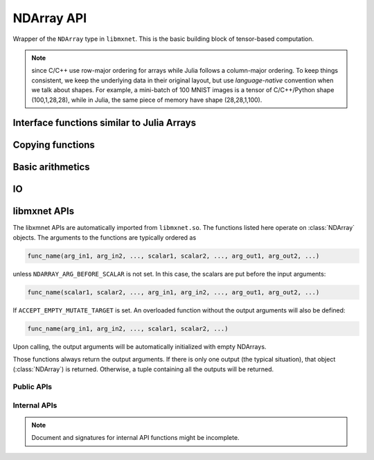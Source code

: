 
NDArray API
===========




.. class:: NDArray

   Wrapper of the ``NDArray`` type in ``libmxnet``. This is the basic building block
   of tensor-based computation.

   .. _ndarray-shape-note:

   .. note::

      since C/C++ use row-major ordering for arrays while Julia follows a
      column-major ordering. To keep things consistent, we keep the underlying data
      in their original layout, but use *language-native* convention when we talk
      about shapes. For example, a mini-batch of 100 MNIST images is a tensor of
      C/C++/Python shape (100,1,28,28), while in Julia, the same piece of memory
      have shape (28,28,1,100).




.. function:: context(arr :: NDArray)

   Get the context that this :class:`NDArray` lives on.




.. function::
   empty(shape :: Tuple, ctx :: Context)
   empty(shape :: Tuple)
   empty(dim1, dim2, ...)

   Allocate memory for an uninitialized :class:`NDArray` with specific shape.




Interface functions similar to Julia Arrays
-------------------------------------------




.. function::
   zeros(shape :: Tuple, ctx :: Context)
   zeros(shape :: Tuple)
   zeros(dim1, dim2, ...)

   Create zero-ed :class:`NDArray` with specific shape.




.. function::
   ones(shape :: Tuple, ctx :: Context)
   ones(shape :: Tuple)
   ones(dim1, dim2, ...)

   Create an :class:`NDArray` with specific shape and initialize with 1.




.. function::
   size(arr :: NDArray)
   size(arr :: NDArray, dim :: Int)

   Get the shape of an :class:`NDArray`. The shape is in Julia's column-major convention. See
   also the :ref:`notes on NDArray shapes <ndarray-shape-note>`.




.. function:: length(arr :: NDArray)

   Get the number of elements in an :class:`NDArray`.




.. function:: ndims(arr :: NDArray)

   Get the number of dimensions of an :class:`NDArray`. Is equivalent to ``length(size(arr))``.




.. function:: eltype(arr :: NDArray)

   Get the element type of an :class:`NDArray`. Currently the element type is always ``mx.MX_float``.




.. function:: slice(arr :: NDArray, start:stop)

   Create a view into a sub-slice of an :class:`NDArray`. Note only slicing at the slowest
   changing dimension is supported. In Julia's column-major perspective, this is the last
   dimension. For example, given an :class:`NDArray` of shape (2,3,4), ``slice(array, 2:3)`` will create
   a :class:`NDArray` of shape (2,3,2), sharing the data with the original array. This operation is
   used in data parallelization to split mini-batch into sub-batches for different devices.




.. function:: setindex!(arr :: NDArray, val, idx)

   Assign values to an :class:`NDArray`. Elementwise assignment is not implemented, only the following
   scenarios are supported

   - ``arr[:] = val``: whole array assignment, ``val`` could be a scalar or an array (Julia ``Array``
     or :class:`NDArray`) of the same shape.
   - ``arr[start:stop] = val``: assignment to a *slice*, ``val`` could be a scalar or an array of
     the same shape to the slice. See also :func:`slice`.




.. function:: getindex(arr :: NDArray, idx)

   Shortcut for :func:`slice`. A typical use is to write

   .. code-block:: julia

      arr[:] += 5

   which translates into

   .. code-block:: julia

      arr[:] = arr[:] + 5

   which furthur translates into

   .. code-block:: julia

      setindex!(getindex(arr, Colon()), 5, Colon())

   .. note::

      The behavior is quite different from indexing into Julia's ``Array``. For example, ``arr[2:5]``
      create a **copy** of the sub-array for Julia ``Array``, while for :class:`NDArray`, this is
      a *slice* that shares the memory.




Copying functions
-----------------




.. function::
   copy!(dst :: Union{NDArray, Array}, src :: Union{NDArray, Array})

   Copy contents of ``src`` into ``dst``.




.. function::
   copy(arr :: NDArray)
   copy(arr :: NDArray, ctx :: Context)
   copy(arr :: Array, ctx :: Context)

   Create a copy of an array. When no :class:`Context` is given, create a Julia ``Array``.
   Otherwise, create an :class:`NDArray` on the specified context.




.. function:: convert(::Type{Array{T}}, arr :: NDArray)

   Convert an :class:`NDArray` into a Julia ``Array`` of specific type.




Basic arithmetics
-----------------




.. function:: @inplace

   Julia does not support re-definiton of ``+=`` operator (like ``__iadd__`` in python),
   When one write ``a += b``, it gets translated to ``a = a+b``. ``a+b`` will allocate new
   memory for the results, and the newly allocated :class:`NDArray` object is then assigned
   back to a, while the original contents in a is discarded. This is very inefficient
   when we want to do inplace update.

   This macro is a simple utility to implement this behavior. Write

   .. code-block:: julia

      @mx.inplace a += b

   will translate into

   .. code-block:: julia

      mx.add_to!(a, b)

   which will do inplace adding of the contents of ``b`` into ``a``.




.. function:: add_to!(dst :: NDArray, args :: Union{Real, NDArray}...)

   Add a bunch of arguments into ``dst``. Inplace updating.




.. function::
   +(args...)
   .+(args...)

   Summation. Multiple arguments of either scalar or :class:`NDArray` could be
   added together. Note at least the first or second argument needs to be an :class:`NDArray` to
   avoid ambiguity of built-in summation.




.. function:: sub_from!(dst :: NDArray, args :: Union{Real, NDArray}...)

   Subtract a bunch of arguments from ``dst``. Inplace updating.




.. function::
   -(arg0, arg1)
   -(arg0)
   .-(arg0, arg1)

   Subtraction ``arg0 - arg1``, of scalar types or :class:`NDArray`. Or create
   the negative of ``arg0``.




.. function:: mul_to!(dst :: NDArray, arg :: Union{Real, NDArray})

   Elementwise multiplication into ``dst`` of either a scalar or an :class:`NDArray` of the same shape.
   Inplace updating.




.. function::
   .*(arg0, arg1)

   Elementwise multiplication of ``arg0`` and ``arg``, could be either scalar or :class:`NDArray`.




.. function::
   *(arg0, arg1)

   Currently only multiplication a scalar with an :class:`NDArray` is implemented. Matrix multiplication
   is to be added soon.




.. function:: div_from!(dst :: NDArray, arg :: Union{Real, NDArray})

   Elementwise divide a scalar or an :class:`NDArray` of the same shape from ``dst``. Inplace updating.




.. function:: ./(arg0 :: NDArray, arg :: Union{Real, NDArray})

   Elementwise dividing an :class:`NDArray` by a scalar or another :class:`NDArray` of the same shape.




.. function:: /(arg0 :: NDArray, arg :: Real)

   Divide an :class:`NDArray` by a scalar. Matrix division (solving linear systems) is not implemented yet.




IO
--




.. function:: load(filename, ::Type{NDArray})

   Load NDArrays from binary file.

   :param AbstractString filename: the path of the file to load. It could be S3 or HDFS address.
   :return: Either ``Dict{Base.Symbol, NDArray}`` or ``Vector{NDArray}``.

   If the ``libmxnet`` is built with the corresponding component enabled. Examples

   * ``s3://my-bucket/path/my-s3-ndarray``
   * ``hdfs://my-bucket/path/my-hdfs-ndarray``
   * ``/path-to/my-local-ndarray``




.. function:: save(filename :: AbstractString, data)

   Save NDarrays to binary file. Filename could be S3 or HDFS address, if ``libmxnet`` is built
   with corresponding support.

   :param AbstractString filename: path to the binary file to write to.
   :param data: data to save to file.
   :type data: :class:`NDArray`, or a ``Vector{NDArray}`` or a ``Dict{Base.Symbol, NDArray}``.




libmxnet APIs
-------------




The libxmnet APIs are automatically imported from ``libmxnet.so``. The functions listed
here operate on :class:`NDArray` objects. The arguments to the functions are typically ordered
as

.. code-block:: julia

   func_name(arg_in1, arg_in2, ..., scalar1, scalar2, ..., arg_out1, arg_out2, ...)

unless ``NDARRAY_ARG_BEFORE_SCALAR`` is not set. In this case, the scalars are put before the input arguments:

.. code-block:: julia

   func_name(scalar1, scalar2, ..., arg_in1, arg_in2, ..., arg_out1, arg_out2, ...)


If ``ACCEPT_EMPTY_MUTATE_TARGET`` is set. An overloaded function without the output arguments will also be defined:

.. code-block:: julia

   func_name(arg_in1, arg_in2, ..., scalar1, scalar2, ...)

Upon calling, the output arguments will be automatically initialized with empty NDArrays.

Those functions always return the output arguments. If there is only one output (the typical situation), that
object (:class:`NDArray`) is returned. Otherwise, a tuple containing all the outputs will be returned.

Public APIs
^^^^^^^^^^^
.. function:: choose_element(...)

   Choose one element from each line(row for python, column for R/Julia) in lhs according to index indicated by rhs
   
   :param lhs: Left operand to the function.
   :type lhs: NDArray
   
   
   :param rhs: Right operand to the function.
   :type rhs: NDArray
   




.. function:: clip(...)

   Clip ndarray elements to range (a_min, a_max)
   
   :param src: Source input
   :type src: NDArray
   
   
   :param a_min: Minimum value
   :type a_min: real_t
   
   
   :param a_max: Maximum value
   :type a_max: real_t
   




.. function:: dot(...)

   Calcuate 2D matrix multiplication
   
   :param lhs: Left operand to the function.
   :type lhs: NDArray
   
   
   :param rhs: Right operand to the function.
   :type rhs: NDArray
   




.. function:: sqrt(...)

   Take square root of the src
   
   :param src: Source input to the function
   :type src: NDArray
   




.. function:: square(...)

   Take square of the src
   
   :param src: Source input to the function
   :type src: NDArray
   



Internal APIs
^^^^^^^^^^^^^

.. note::

   Document and signatures for internal API functions might be incomplete.

.. function:: _copyto(...)

   
   
   :param src: Source input to the function.
   :type src: NDArray
   




.. function:: _div(...)

   
   
   :param lhs: Left operand to the function.
   :type lhs: NDArray
   
   
   :param rhs: Right operand to the function.
   :type rhs: NDArray
   




.. function:: _div_scalar(...)

   
   
   :param lhs: Left operand to the function.
   :type lhs: NDArray
   
   
   :param rhs: Right operand to the function.
   :type rhs: real_t
   




.. function:: _minus(...)

   
   
   :param lhs: Left operand to the function.
   :type lhs: NDArray
   
   
   :param rhs: Right operand to the function.
   :type rhs: NDArray
   




.. function:: _minus_scalar(...)

   
   
   :param lhs: Left operand to the function.
   :type lhs: NDArray
   
   
   :param rhs: Right operand to the function.
   :type rhs: real_t
   




.. function:: _mul(...)

   
   
   :param lhs: Left operand to the function.
   :type lhs: NDArray
   
   
   :param rhs: Right operand to the function.
   :type rhs: NDArray
   




.. function:: _mul_scalar(...)

   
   
   :param lhs: Left operand to the function.
   :type lhs: NDArray
   
   
   :param rhs: Right operand to the function.
   :type rhs: real_t
   




.. function:: _onehot_encode(...)

   
   
   :param lhs: Left operand to the function.
   :type lhs: NDArray
   
   
   :param rhs: Right operand to the function.
   :type rhs: NDArray
   




.. function:: _plus(...)

   
   
   :param lhs: Left operand to the function.
   :type lhs: NDArray
   
   
   :param rhs: Right operand to the function.
   :type rhs: NDArray
   




.. function:: _plus_scalar(...)

   
   
   :param lhs: Left operand to the function.
   :type lhs: NDArray
   
   
   :param rhs: Right operand to the function.
   :type rhs: real_t
   




.. function:: _random_gaussian(...)

   
   




.. function:: _random_uniform(...)

   
   




.. function:: _rdiv_scalar(...)

   
   
   :param lhs: Left operand to the function.
   :type lhs: NDArray
   
   
   :param rhs: Right operand to the function.
   :type rhs: real_t
   




.. function:: _rminus_scalar(...)

   
   
   :param lhs: Left operand to the function.
   :type lhs: NDArray
   
   
   :param rhs: Right operand to the function.
   :type rhs: real_t
   




.. function:: _set_value(...)

   
   
   :param src: Source input to the function.
   :type src: real_t
   







